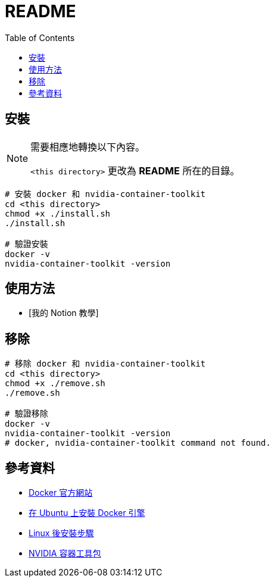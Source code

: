 = README
:experimental:
:toc: right
:imagesdir: images

== 安裝


[NOTE]
====
需要相應地轉換以下內容。

`<this directory>` 更改為 *README* 所在的目錄。
====

[source, shell]
----
# 安裝 docker 和 nvidia-container-toolkit
cd <this directory>
chmod +x ./install.sh
./install.sh

# 驗證安裝
docker -v
nvidia-container-toolkit -version
----

== 使用方法
// TODO: Add it after Notion is completed.
* [我的 Notion 教學]

== 移除
[source, shell]
----
# 移除 docker 和 nvidia-container-toolkit
cd <this directory>
chmod +x ./remove.sh
./remove.sh

# 驗證移除
docker -v
nvidia-container-toolkit -version
# docker, nvidia-container-toolkit command not found.
----

== 參考資料
* https://www.docker.com/[Docker 官方網站]
* https://docs.docker.com/engine/install/ubuntu/[在 Ubuntu 上安裝 Docker 引擎]
* https://docs.docker.com/engine/install/linux-postinstall/[Linux 後安裝步驟]
* https://docs.nvidia.com/datacenter/cloud-native/container-toolkit/install-guide.html[NVIDIA 容器工具包]
